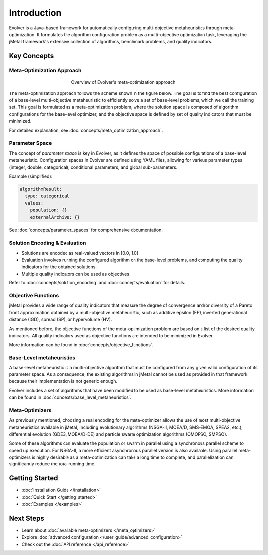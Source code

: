 .. _introduction:

Introduction
============

Evolver is a Java-based framework for automatically configuring multi-objective metaheuristics through meta-optimization. It formulates the algorithm configuration problem as a multi-objective optimization task, leveraging the jMetal framework's extensive collection of algorithms, benchmark problems, and quality indicators.

Key Concepts
------------

Meta-Optimization Approach
~~~~~~~~~~~~~~~~~~~~~~~~~~
.. figure:: figures/metaOptimizationApproach.png
   :align: center
   :alt: Meta-optimization approach
   :figwidth: 50%

   Overview of Evolver's meta-optimization approach

The meta-optimization approach follows the scheme shown in the figure below. The goal is to find the best configuration of a base-level multi-objective metaheuristic to efficiently solve a set of base-level problems, which we call the training set. This goal is formulated as a meta-optimization problem, where the solution space is composed of algorithm configurations for the base-level optimizer, and the objective space is defined by set of quality indicators that must be minimized.

For detailed explanation, see :doc:`concepts/meta_optimization_approach`.

Parameter Space
~~~~~~~~~~~~~~~
The concept of *parameter space* is key in Evolver, as it defines the space of possible configurations of a base-level metaheuristic. Configuration spaces in Evolver are defined using YAML files, allowing for various parameter types (integer, double, categorical), conditional parameters, and global sub-parameters.


Example (simplified):

.. code-block:: yaml

    algorithmResult:
      type: categorical
      values: 
        population: {}
        externalArchive: {}

See :doc:`concepts/parameter_spaces` for comprehensive documentation.

Solution Encoding & Evaluation
~~~~~~~~~~~~~~~~~~~~~~~~~~~~~~
- Solutions are encoded as real-valued vectors in [0.0, 1.0]
- Evaluation involves running the configured algorithm on the base-level problems, and computing the quality indicators for the obtained solutions.
- Multiple quality indicators can be used as objectives

Refer to :doc:`concepts/solution_encoding` and :doc:`concepts/evaluation` for details.

Objective Functions
~~~~~~~~~~~~~~~~~~~

jMetal provides a wide range of quality indicators that measure the degree of convergence and/or diversity of a Pareto front approximation obtained by a multi-objective metaheuristic, such as additive epsilon (EP), inverted generational distance (IGD), spread (SP), or hypervolume (HV).

As mentioned before, the objective functions of the meta-optimization problem are based on a list of the desired quality indicators. All quality indicators used as objective functions are intended to be minimized in Evolver. 

More information can be found in :doc:`concepts/objective_functions`.

Base-Level metaheuristics
~~~~~~~~~~~~~~~~~~~~~~~~~

A base-level metaheuristic is a multi-objective algorithm that must be configured from any given valid configuration of its parameter space. As a consequence, the existing algorithms in jMetal cannot be used as provided in that framework because their implementation is not generic enough. 

Evolver includes a set of algorithms that have been modified to be used as base-level metaheuristics. More information can be found in :doc:`concepts/base_level_metaheuristics`.

Meta-Optimizers 
~~~~~~~~~~~~~~~
As previously mentioned, choosing a real encoding for the meta-optimizer allows the use of most multi-objective metaheuristics available in jMetal, including evolutionary algorithms (NSGA-II, MOEA/D, SMS-EMOA, SPEA2, etc.), differential evolution (GDE3, MOEA/D-DE) and particle swarm optimization algorithms (OMOPSO, SMPSO).

Some of these algorithms can evaluate the population or swarm in parallel using a synchronous parallel scheme to speed up execution. For NSGA-II, a more efficient asynchronous parallel version is also available. Using parallel meta-optimizers is highly desirable as a meta-optimization can take a long time to complete, and parallelization can significantly reduce the total running time.

Getting Started
---------------
- :doc:`Installation Guide </installation>`
- :doc:`Quick Start </getting_started>`
- :doc:`Examples </examples>`

Next Steps
----------
- Learn about :doc:`available meta-optimizers </meta_optimizers>`
- Explore :doc:`advanced configuration </user_guide/advanced_configuration>`
- Check out the :doc:`API reference </api_reference>`